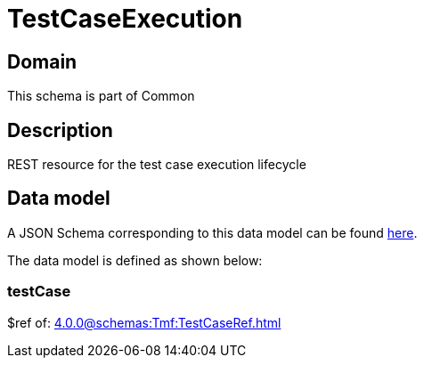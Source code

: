 = TestCaseExecution

[#domain]
== Domain

This schema is part of Common

[#description]
== Description

REST resource for the test case execution lifecycle


[#data_model]
== Data model

A JSON Schema corresponding to this data model can be found https://tmforum.org[here].

The data model is defined as shown below:


=== testCase
$ref of: xref:4.0.0@schemas:Tmf:TestCaseRef.adoc[]

